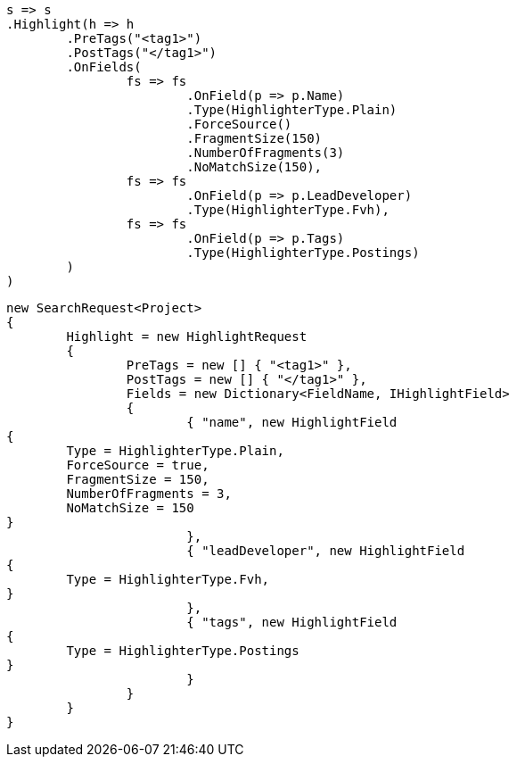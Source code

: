 [source, csharp]
----
s => s
.Highlight(h => h
	.PreTags("<tag1>")
	.PostTags("</tag1>")
	.OnFields(
		fs => fs
			.OnField(p => p.Name)
			.Type(HighlighterType.Plain)
			.ForceSource()
			.FragmentSize(150)
			.NumberOfFragments(3)
			.NoMatchSize(150),
		fs => fs
			.OnField(p => p.LeadDeveloper)
			.Type(HighlighterType.Fvh),
		fs => fs
			.OnField(p => p.Tags)
			.Type(HighlighterType.Postings)
	)
)
----
[source, csharp]
----
new SearchRequest<Project>
{
	Highlight = new HighlightRequest
	{
		PreTags = new [] { "<tag1>" },
		PostTags = new [] { "</tag1>" },
		Fields = new Dictionary<FieldName, IHighlightField>
		{
			{ "name", new HighlightField
{
	Type = HighlighterType.Plain,
	ForceSource = true,
	FragmentSize = 150,
	NumberOfFragments = 3,
	NoMatchSize = 150
}
			},
			{ "leadDeveloper", new HighlightField
{
	Type = HighlighterType.Fvh,
}
			},
			{ "tags", new HighlightField
{
	Type = HighlighterType.Postings
}
			}
		}
	}
}
----
